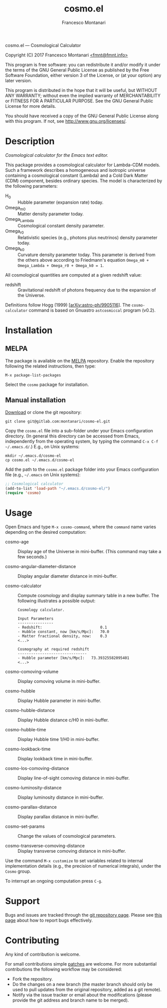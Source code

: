 # -*- mode: org; fill-column:65 -*-

#+TITLE: cosmo.el
#+AUTHOR: Francesco Montanari

cosmo.el --- Cosmological Calculator

Copyright (C) 2017 Francesco Montanari [[mailto:fmnt@fmnt.info][<fmnt@fmnt.info>]]

This program is free software: you can redistribute it and/or modify
it under the terms of the GNU General Public License as published by
the Free Software Foundation, either version 3 of the License, or
(at your option) any later version.

This program is distributed in the hope that it will be useful,
but WITHOUT ANY WARRANTY; without even the implied warranty of
MERCHANTABILITY or FITNESS FOR A PARTICULAR PURPOSE.  See the
GNU General Public License for more details.

You should have received a copy of the GNU General Public License
along with this program.  If not, see <http://www.gnu.org/licenses/>.

* Description

  /Cosmological calculator for the Emacs text editor./

  This package provides a cosmological calculator for Lambda-CDM
  models. Such a framework describes a homogeneous and isotropic
  universe containing a cosmological constant (Lambda) and a Cold
  Dark Matter (CDM) component, besides ordinary species. The
  model is characterized by the following parameters:

  - H_0 :: Hubble parameter (expansion rate) today.
  - Omega_m0 :: Matter density parameter today.
  - Omega_Lambda :: Cosmological constant density parameter.
  - Omega_r0 :: Relativistic species (e.g., photons plus
                neutrinos) density parameter today.
  - Omega_k0 :: Curvature density parameter today. This
                parameter is derived from the others above
                according to Friedmann's equation
                =Omega_m0 + Omega_Lambda + Omega_r0 + Omega_k0 = 1=.

  All cosmological quantities are computed at a given redshift
  value:

  - redshift :: Gravitational redshift of photons frequency due to the
                expansion of the Universe.

  Definitions follow Hogg (1999) [[[https://arxiv.org/abs/astro-ph/9905116][arXiv:astro-ph/9905116]]]. The
  =cosmo-calculator= command is based on Gnuastro =astcosmiccal=
  program (v0.2).

* Installation

** MELPA

   The package is available on the [[https://melpa.org/][MELPA]] repository. Enable the
   repository following the related instructions, then type:

   #+BEGIN_EXAMPLE
   M-x package-list-packages
   #+END_EXAMPLE

   Select the =cosmo= package for installation.

** Manual installation

   [[https://gitlab.com/montanari/cosmo-el][Download]] or clone the git repository:
   #+BEGIN_SRC shell
   git clone git@gitlab.com:montanari/cosmo-el.git
   #+END_SRC

   Copy the =cosmo.el= file into a sub-folder under your Emacs
   configuration directory. (In general this directory can be
   accessed from Emacs, independently from the operating system,
   by typing the command =C-x C-f ~/.emacs.d/=.) E.g., on Unix
   systems:

   #+BEGIN_SRC shell
   mkdir ~/.emacs.d/cosmo-el
   cp cosmo.el ~/.emacs.d/cosmo-el
   #+END_SRC

   Add the path to the =cosmo.el= package folder into your Emacs
   configuration file (e.g., =~/.emacs= on Unix systems):

   #+BEGIN_SRC emacs-lisp
   ;; Cosmological calculator
   (add-to-list 'load-path "~/.emacs.d/cosmo-el/")
   (require 'cosmo)
   #+END_SRC

* Usage

  Open Emacs and type =M-x cosmo-command=, where the =command=
  name varies depending on the desired computation:

  # List all interactive commands:
  #   (apropos-command "cosmo-")

  - cosmo-age :: Display age of the Universe in
       mini-buffer. (This command may take a few seconds.)

  - cosmo-angular-diameter-distance :: Display angular diameter
       distance in mini-buffer.

  - cosmo-calculator :: Compute cosmology and display summary
       table in a new buffer. The following illustrates a
       possible output:
       #+BEGIN_EXAMPLE
       Cosmology calculator.

       Input Parameters
       ----------------
       - Redshift:                       	0.1
       - Hubble constant, now [km/s/Mpc]:	70.0
       - Matter fractional density, now: 	0.3
       <...>

       Cosmography at required redshift
       -------------------------------
       - Hubble parameter [km/s/Mpc]:	73.39325582095401
       <...>
       #+END_EXAMPLE

  - cosmo-comoving-volume :: Display comoving volume in
       mini-buffer.

  - cosmo-hubble :: Display Hubble parameter in mini-buffer.

  - cosmo-hubble-distance :: Display Hubble distance c/H0 in
       mini-buffer.

  - cosmo-hubble-time :: Display Hubble time 1/H0 in mini-buffer.

  - cosmo-lookback-time :: Display lookback time in mini-buffer.

  - cosmo-los-comoving-distance :: Display line-of-sight comoving
       distance in mini-buffer.

  - cosmo-luminosity-distance :: Display luminosity distance in
       mini-buffer.

  - cosmo-parallax-distance :: Display parallax distance in mini-buffer.

  - cosmo-set-params :: Change the values of cosmological parameters.

  - cosmo-transverse-comoving-distance :: Display transverse
       comoving distance in mini-buffer.

  Use the command =M-x customize= to set variables related to
  internal implementation details (e.g., the precision of
  numerical integrals), under the =Cosmo= group.

  To interrupt an ongoing computation press =C-g=.

* Support

  Bugs and issues are tracked through the [[https://gitlab.com/montanari/cosmo-el][git repository page]]. Please
  see [[http://www.chiark.greenend.org.uk/~sgtatham/bugs.html][this page]] about how to report bugs effectively.

* Contributing

  Any kind of contribution is welcome.

  For small contributions simple [[http://orgmode.org/worg/org-contribute.html#patches][patches]] are welcome. For more
  substantial contributions the following workflow may be considered:

  - Fork the repository.
  - Do the changes on a new branch (the master branch should only
    be used to pull updates from the original repository, added
    as a git remote).
  - Notify via the issue tracker or email about the modifications
    (please provide the git address and branch name to be merged).
